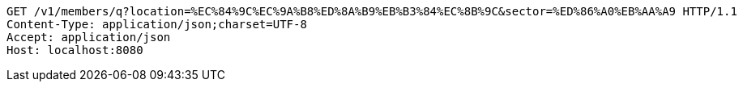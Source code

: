 [source,http,options="nowrap"]
----
GET /v1/members/q?location=%EC%84%9C%EC%9A%B8%ED%8A%B9%EB%B3%84%EC%8B%9C&sector=%ED%86%A0%EB%AA%A9 HTTP/1.1
Content-Type: application/json;charset=UTF-8
Accept: application/json
Host: localhost:8080

----